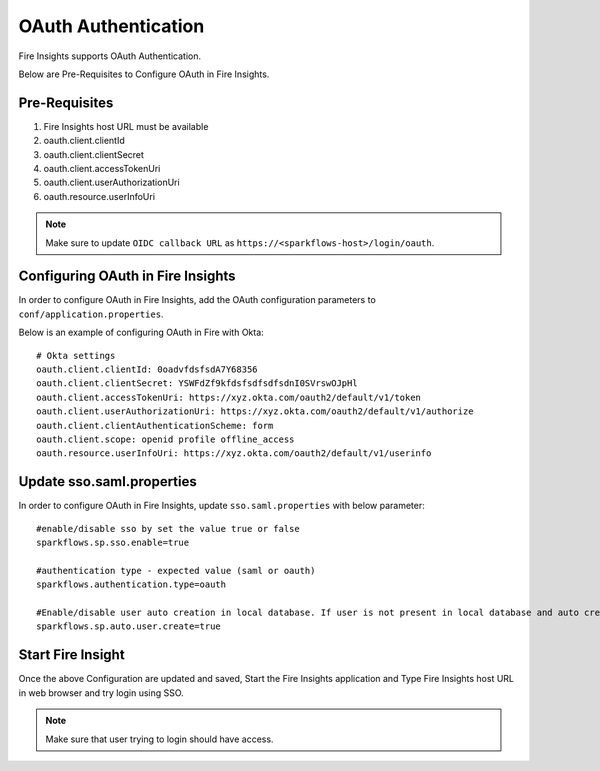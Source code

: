 OAuth Authentication
====================

Fire Insights supports OAuth Authentication.

Below are Pre-Requisites to Configure OAuth in Fire Insights.

Pre-Requisites
--------

#. Fire Insights host URL must be available
#. oauth.client.clientId
#. oauth.client.clientSecret
#. oauth.client.accessTokenUri
#. oauth.client.userAuthorizationUri
#. oauth.resource.userInfoUri


.. note::  Make sure to update ``OIDC callback URL`` as ``https://<sparkflows-host>/login/oauth``.


Configuring OAuth in Fire Insights
-----------------

In order to configure OAuth in Fire Insights, add the OAuth configuration parameters to ``conf/application.properties``.

Below is an example of configuring OAuth in Fire with Okta:

::


  # Okta settings
  oauth.client.clientId: 0oadvfdsfsdA7Y68356
  oauth.client.clientSecret: YSWFdZf9kfdsfsdfsdfsdnI0SVrswOJpHl
  oauth.client.accessTokenUri: https://xyz.okta.com/oauth2/default/v1/token
  oauth.client.userAuthorizationUri: https://xyz.okta.com/oauth2/default/v1/authorize
  oauth.client.clientAuthenticationScheme: form
  oauth.client.scope: openid profile offline_access
  oauth.resource.userInfoUri: https://xyz.okta.com/oauth2/default/v1/userinfo


Update sso.saml.properties 
-----------------

In order to configure OAuth in Fire Insights, update ``sso.saml.properties`` with below parameter:

::


    #enable/disable sso by set the value true or false
    sparkflows.sp.sso.enable=true

    #authentication type - expected value (saml or oauth)
    sparkflows.authentication.type=oauth

    #Enable/disable user auto creation in local database. If user is not present in local database and auto creation is true
    sparkflows.sp.auto.user.create=true

Start Fire Insight 
--------------

Once the above Configuration are updated and saved, Start the Fire Insights application and Type Fire Insights host URL in web browser and try login using SSO.

.. note::  Make sure that user trying to login should have access.

